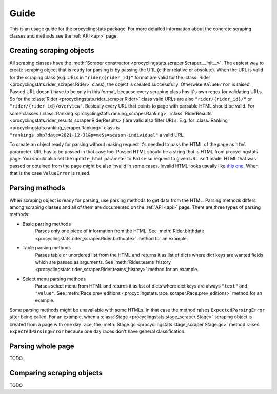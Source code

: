
.. _this one: https://www.procyclingstats.com/race/tdf

Guide
=====

This is an usage guide for the procyclingstats package. For more detailed
information about the concrete scraping classes and methods see the
:ref:`API <api>` page.

Creating scraping objects
-------------------------

All scraping classes have the 
:meth:`Scraper constructor <procyclingstats.scraper.Scraper.__init__>`. The 
easiest way to create scraping object that is ready for parsing is by passing
the URL (either relative or absolute). When the URL is valid for the scraping
class (e.g. URLs in ``"rider/{rider_id}"`` format are valid for the
:class:`Rider <procyclingstats.rider_scraper.Rider>` class), the object is
created successfully. Otherwise ``ValueError`` is raised. Passed URL doesn't
have to be only in this format, because every scraping class has it's own regex
for validating URLs. So for the
:class:`Rider <procyclingstats.rider_scraper.Rider>` class valid URLs are also
``"rider/{rider_id}/"`` or ``"rider/{rider_id}/overview"``. Basically every URL
that points to page with parsable HTML should be valid.
For some classes (:class:`Ranking <procyclingstats.ranking_scraper.Ranking>`, 
:class:`RiderResults <procyclingstats.rider_results_scraper.RiderResults>`) are
valid also filter URLs. E.g. for
:class:`Ranking <procyclingstats.ranking_scraper.Ranking>` class is
``"rankings.php?date=2021-12-31&p=me&s=season-individual"`` a valid URL. 

To create an object ready for parsing without making request it's needed to
pass the HTML of the page as ``html`` parameter. URL has to be passed in that
case too. Passed HTML should be a string that is HTML from procyclingstats
page. You should also set the ``update_html`` parameter to ``False`` so request
to given URL isn't made. HTML that was passed or obtained from the page might
be also invalid in some cases. Invalid HTML looks usually like `this one`_.
When that is the case ``ValueError`` is raised.

Parsing methods
---------------

When scraping object is ready for parsing, use parsing methods to get data
from the HTML. Parsing methods differs among scraping classes and all of them
are documented on the :ref:`API <api>` page. There are three types of parsing
methods:

- Basic parsing methods
    Parses only one piece of information from the HTML. See
    :meth:`Rider.birthdate <procyclingstats.rider_scraper.Rider.birthdate>`
    method for an example.

- Table parsing methods
    Parses table or unordered list from the HTML and returns it as list of
    dicts where dict keys are wanted fields which are passed as arguments. See 
    :meth:`Rider.teams_history <procyclingstats.rider_scraper.Rider.teams_history>`
    method for an example.

- Select menu parsing methods
    Parses select menu from HTML and returns it as list of dicts where dict
    keys are always ``"text"`` and ``"value"``. See 
    :meth:`Race.prev_editions <procyclingstats.race_scraper.Race.prev_editions>`
    method for an example.

Some parsing methods might be unavailable with some HTMLs. In that case the
method raises ``ExpectedParsingError`` after being called. For an example, when
a :class:`Stage <procyclingstats.stage_scraper.Stage>` scraping object is
created from a page with one day race, the
:meth:`Stage.gc <procyclingstats.stage_scraper.Stage.gc>` method raises
``ExpectedParsingError`` because one day races don't have general
classification.


Parsing whole page
------------------

TODO

Comparing scraping objects
--------------------------

TODO
